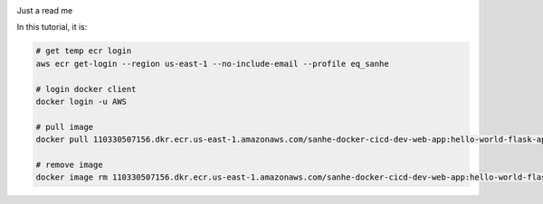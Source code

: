 .. image:: https://codebuild.us-east-1.amazonaws.com/badges?uuid=eyJlbmNyeXB0ZWREYXRhIjoiU1F0blFHLzBqaDhUd0c0SjhTcmJib0w4VUFiVXo2eW9WNmRzYUxjV1crTW9ZcmlJNDN2bEFSdjRmb2M3dGpQMEQ5MFZmenk5RFpKYkhhaDRKc3kzLzQ0PSIsIml2UGFyYW1ldGVyU3BlYyI6IlpzcjRYQUx4MG93UzJGUmIiLCJtYXRlcmlhbFNldFNlcmlhbCI6MX0%3D&branch=master
    :alt: AWS CodeBuild Status
    :target: https://console.aws.amazon.com/codesuite/codebuild/projects/sanhe-docker-cicd-dev/history?region=us-east-1

Just a read me




In this tutorial, it is:

.. code-block:: bash

    # get temp ecr login
    aws ecr get-login --region us-east-1 --no-include-email --profile eq_sanhe

    # login docker client
    docker login -u AWS

    # pull image
    docker pull 110330507156.dkr.ecr.us-east-1.amazonaws.com/sanhe-docker-cicd-dev-web-app:hello-world-flask-app

    # remove image
    docker image rm 110330507156.dkr.ecr.us-east-1.amazonaws.com/sanhe-docker-cicd-dev-web-app:hello-world-flask-app
